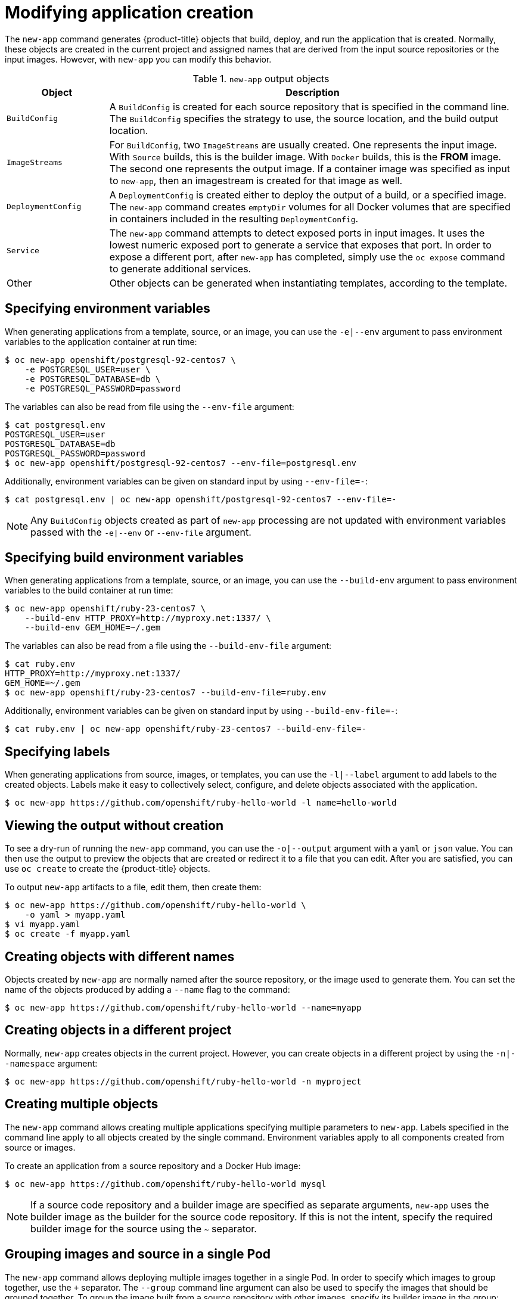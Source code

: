 // Module included in the following assemblies:
//
// * applications/application_life_cycle_management/creating-applications-using-the-cli.adoc

[id="applications-create-using-cli-modify_{context}"]
= Modifying application creation

The `new-app` command generates {product-title} objects that build, deploy, and
run the application that is created. Normally, these objects are created in the
current project and assigned names that are derived from the input source
repositories or the input images. However, with `new-app` you can modify this
behavior.

.`new-app` output objects
[cols="2,8",options="header"]
|===

|Object |Description

|`BuildConfig`
|A `BuildConfig` is created for each source repository that is specified in the
command line. The `BuildConfig` specifies the strategy to use, the source
location, and the build output location.

|`ImageStreams`
|For `BuildConfig`, two `ImageStreams` are usually created. One
represents the input image. With `Source` builds, this is the builder image.
ifndef::openshift-online[]
With `Docker` builds, this is the *FROM* image.
endif::[]
The second one represents the output image. If a container image was specified
as input to `new-app`, then an imagestream is created for that image as well.

|`DeploymentConfig`
|A `DeploymentConfig` is created either to deploy the output of a build, or a
specified image. The `new-app` command creates `emptyDir` volumes for all Docker
volumes that are specified in containers included in the resulting
`DeploymentConfig`.

|`Service`
|The `new-app` command attempts to detect exposed ports in input images. It
uses the lowest numeric exposed port to generate a service that exposes that
port. In order to expose a different port, after `new-app` has completed, simply
use the `oc expose` command to generate additional services.

|Other
|Other objects can be generated when instantiating templates, according to the
 template.

|===

== Specifying environment variables

When generating applications from a template, source, or an image, you can use
the `-e|--env` argument to pass environment variables to the application
container at run time:

----
$ oc new-app openshift/postgresql-92-centos7 \
    -e POSTGRESQL_USER=user \
    -e POSTGRESQL_DATABASE=db \
    -e POSTGRESQL_PASSWORD=password
----

The variables can also be read from file using the `--env-file` argument:

----
$ cat postgresql.env
POSTGRESQL_USER=user
POSTGRESQL_DATABASE=db
POSTGRESQL_PASSWORD=password
$ oc new-app openshift/postgresql-92-centos7 --env-file=postgresql.env
----

Additionally, environment variables can be given on standard input by using
`--env-file=-`:

----
$ cat postgresql.env | oc new-app openshift/postgresql-92-centos7 --env-file=-
----

[NOTE]
====
Any `BuildConfig` objects created as part of `new-app` processing are not
updated with environment variables passed with the `-e|--env` or `--env-file` argument.
====

== Specifying build environment variables

When generating applications from a template, source, or an image, you can use
the `--build-env` argument to pass environment variables to the build container
at run time:

----
$ oc new-app openshift/ruby-23-centos7 \
    --build-env HTTP_PROXY=http://myproxy.net:1337/ \
    --build-env GEM_HOME=~/.gem
----

The variables can also be read from a file using the `--build-env-file` argument:

----
$ cat ruby.env
HTTP_PROXY=http://myproxy.net:1337/
GEM_HOME=~/.gem
$ oc new-app openshift/ruby-23-centos7 --build-env-file=ruby.env
----

Additionally, environment variables can be given on standard input by using
`--build-env-file=-`:

----
$ cat ruby.env | oc new-app openshift/ruby-23-centos7 --build-env-file=-
----

== Specifying labels

When generating applications from source, images, or templates, you
can use the `-l|--label` argument to add labels to the created objects. Labels
make it easy to collectively select, configure, and delete objects associated
with the application.

----
$ oc new-app https://github.com/openshift/ruby-hello-world -l name=hello-world
----

== Viewing the output without creation

To see a dry-run of running the `new-app` command, you can use the `-o|--output`
argument with a `yaml` or `json` value. You can then use the output to preview
the objects that are created or redirect it to a file that you can edit.
After you are satisfied, you can use `oc create` to create the {product-title}
objects.

To output `new-app` artifacts to a file, edit them, then create them:

----
$ oc new-app https://github.com/openshift/ruby-hello-world \
    -o yaml > myapp.yaml
$ vi myapp.yaml
$ oc create -f myapp.yaml
----

== Creating objects with different names

Objects created by `new-app` are normally named after the source repository, or
the image used to generate them. You can set the name of the objects produced by
adding a `--name` flag to the command:

----
$ oc new-app https://github.com/openshift/ruby-hello-world --name=myapp
----

== Creating objects in a different project

Normally, `new-app` creates objects in the current project. However, you can
create objects in a different project by using the `-n|--namespace` argument:

----
$ oc new-app https://github.com/openshift/ruby-hello-world -n myproject
----

== Creating multiple objects

The `new-app` command allows creating multiple applications specifying multiple
parameters to `new-app`. Labels specified in the command line apply to all
objects created by the single command. Environment variables apply to all
components created from source or images.

To create an application from a source repository and a Docker Hub image:

----
$ oc new-app https://github.com/openshift/ruby-hello-world mysql
----

[NOTE]
====
If a source code repository and a builder image are specified as separate
arguments, `new-app` uses the builder image as the builder for the source code
repository. If this is not the intent, specify the required builder image for
the source using the `~` separator.
====

== Grouping images and source in a single Pod

The `new-app` command allows deploying multiple images together in a single Pod.
In order to specify which images to group together, use the `+` separator. The
`--group` command line argument can also be used to specify the images that should
be grouped together. To group the image built from a source repository with
other images, specify its builder image in the group:

----
$ oc new-app ruby+mysql
----

To deploy an image built from source and an external image together:

----
$ oc new-app \
    ruby~https://github.com/openshift/ruby-hello-world \
    mysql \
    --group=ruby+mysql
----

== Searching for images, templates, and other inputs

To search for images, templates, and other inputs for the `oc new-app` command,
add the `--search` and `--list` flags. For example, to find all of the images or
templates that include PHP:

----
$ oc new-app --search php
----
